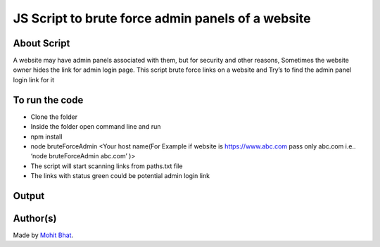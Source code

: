 JS Script to brute force admin panels of a website
==================================================

|checkout|

About Script
------------

A website may have admin panels associated with them, but for security
and other reasons, Sometimes the website owner hides the link for admin
login page. This script brute force links on a website and Try’s to find
the admin panel login link for it

To run the code
---------------

-  Clone the folder
-  Inside the folder open command line and run
-  npm install
-  node bruteForceAdmin <Your host name(For Example if website is https://www.abc.com pass only abc.com i.e.. ‘node bruteForceAdmin abc.com’ )>
-  The script will start scanning links from paths.txt file
-  The links with status green could be potential admin login link

Output
------

.. image:: bruteForceAdmin.png

Author(s)
---------

Made by `Mohit Bhat <https://github.com/mbcse>`__.

.. |checkout| image:: https://forthebadge.com/images/badges/check-it-out.svg
   :target: https://github.com/HarshCasper/Rotten-Scripts/tree/master/JavaScript/Brute_Force_Admin/

